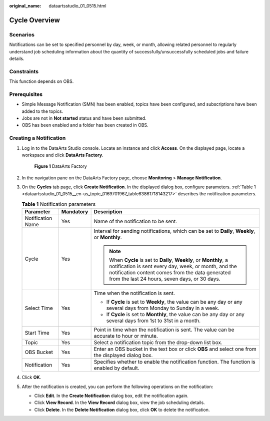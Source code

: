 :original_name: dataartsstudio_01_0515.html

.. _dataartsstudio_01_0515:

Cycle Overview
==============

Scenarios
---------

Notifications can be set to specified personnel by day, week, or month, allowing related personnel to regularly understand job scheduling information about the quantity of successfully/unsuccessfully scheduled jobs and failure details.

Constraints
-----------

This function depends on OBS.

Prerequisites
-------------

-  Simple Message Notification (SMN) has been enabled, topics have been configured, and subscriptions have been added to the topics.
-  Jobs are not in **Not started** status and have been submitted.
-  OBS has been enabled and a folder has been created in OBS.

Creating a Notification
-----------------------

#. Log in to the DataArts Studio console. Locate an instance and click **Access**. On the displayed page, locate a workspace and click **DataArts Factory**.


   .. figure:: /_static/images/en-us_image_0000001321928320.png
      :alt: **Figure 1** DataArts Factory

      **Figure 1** DataArts Factory

#. In the navigation pane on the DataArts Factory page, choose **Monitoring** > **Manage Notification**.

#. On the **Cycles** tab page, click **Create Notification**. In the displayed dialog box, configure parameters. :ref:`Table 1 <dataartsstudio_01_0515__en-us_topic_0169701967_table63861718143217>` describes the notification parameters.

   .. _dataartsstudio_01_0515__en-us_topic_0169701967_table63861718143217:

   .. table:: **Table 1** Notification parameters

      +-----------------------+-----------------------+---------------------------------------------------------------------------------------------------------------------------------------------------------------------------------------------------------------------------------+
      | Parameter             | Mandatory             | Description                                                                                                                                                                                                                     |
      +=======================+=======================+=================================================================================================================================================================================================================================+
      | Notification Name     | Yes                   | Name of the notification to be sent.                                                                                                                                                                                            |
      +-----------------------+-----------------------+---------------------------------------------------------------------------------------------------------------------------------------------------------------------------------------------------------------------------------+
      | Cycle                 | Yes                   | Interval for sending notifications, which can be set to **Daily**, **Weekly**, or **Monthly**.                                                                                                                                  |
      |                       |                       |                                                                                                                                                                                                                                 |
      |                       |                       | .. note::                                                                                                                                                                                                                       |
      |                       |                       |                                                                                                                                                                                                                                 |
      |                       |                       |    When **Cycle** is set to **Daily**, **Weekly**, or **Monthly**, a notification is sent every day, week, or month, and the notification content comes from the data generated from the last 24 hours, seven days, or 30 days. |
      +-----------------------+-----------------------+---------------------------------------------------------------------------------------------------------------------------------------------------------------------------------------------------------------------------------+
      | Select Time           | Yes                   | Time when the notification is sent.                                                                                                                                                                                             |
      |                       |                       |                                                                                                                                                                                                                                 |
      |                       |                       | -  If **Cycle** is set to **Weekly**, the value can be any day or any several days from Monday to Sunday in a week.                                                                                                             |
      |                       |                       | -  If **Cycle** is set to **Monthly**, the value can be any day or any several days from 1st to 31st in a month.                                                                                                                |
      +-----------------------+-----------------------+---------------------------------------------------------------------------------------------------------------------------------------------------------------------------------------------------------------------------------+
      | Start Time            | Yes                   | Point in time when the notification is sent. The value can be accurate to hour or minute.                                                                                                                                       |
      +-----------------------+-----------------------+---------------------------------------------------------------------------------------------------------------------------------------------------------------------------------------------------------------------------------+
      | Topic                 | Yes                   | Select a notification topic from the drop-down list box.                                                                                                                                                                        |
      +-----------------------+-----------------------+---------------------------------------------------------------------------------------------------------------------------------------------------------------------------------------------------------------------------------+
      | OBS Bucket            | Yes                   | Enter an OBS bucket in the text box or click **OBS** and select one from the displayed dialog box.                                                                                                                              |
      +-----------------------+-----------------------+---------------------------------------------------------------------------------------------------------------------------------------------------------------------------------------------------------------------------------+
      | Notification          | Yes                   | Specifies whether to enable the notification function. The function is enabled by default.                                                                                                                                      |
      +-----------------------+-----------------------+---------------------------------------------------------------------------------------------------------------------------------------------------------------------------------------------------------------------------------+

#. Click **OK**.

#. After the notification is created, you can perform the following operations on the notification:

   -  Click **Edit**. In the **Create Notification** dialog box, edit the notification again.
   -  Click **View Record**. In the **View Record** dialog box, view the job scheduling details.
   -  Click **Delete**. In the **Delete Notification** dialog box, click **OK** to delete the notification.

